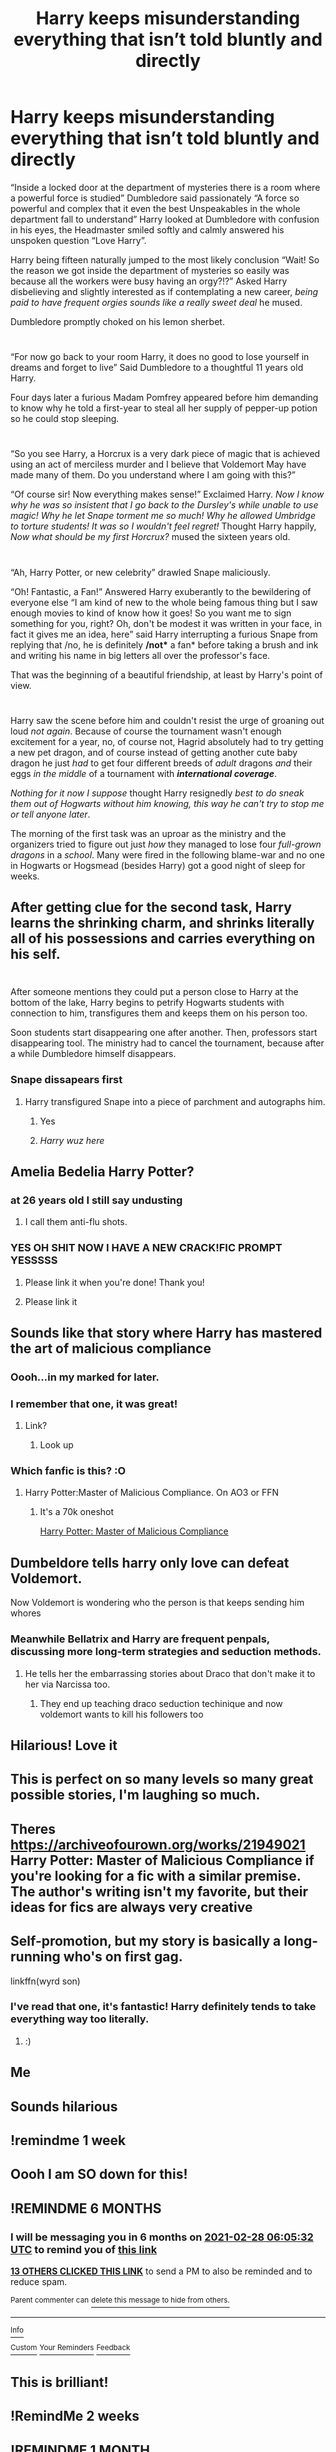 #+TITLE: Harry keeps misunderstanding everything that isn’t told bluntly and directly

* Harry keeps misunderstanding everything that isn’t told bluntly and directly
:PROPERTIES:
:Author: JOKERRule
:Score: 554
:DateUnix: 1598577107.0
:DateShort: 2020-Aug-28
:FlairText: Prompt
:END:
“Inside a locked door at the department of mysteries there is a room where a powerful force is studied” Dumbledore said passionately “A force so powerful and complex that it even the best Unspeakables in the whole department fall to understand” Harry looked at Dumbledore with confusion in his eyes, the Headmaster smiled softly and calmly answered his unspoken question “Love Harry”.

Harry being fifteen naturally jumped to the most likely conclusion “Wait! So the reason we got inside the department of mysteries so easily was because all the workers were busy having an orgy?!?” Asked Harry disbelieving and slightly interested as if contemplating a new career, /being paid to have frequent orgies sounds like a really sweet deal/ he mused.

Dumbledore promptly choked on his lemon sherbet.

* 
  :PROPERTIES:
  :CUSTOM_ID: section
  :END:
“For now go back to your room Harry, it does no good to lose yourself in dreams and forget to live” Said Dumbledore to a thoughtful 11 years old Harry.

Four days later a furious Madam Pomfrey appeared before him demanding to know why he told a first-year to steal all her supply of pepper-up potion so he could stop sleeping.

* 
  :PROPERTIES:
  :CUSTOM_ID: section-1
  :END:
“So you see Harry, a Horcrux is a very dark piece of magic that is achieved using an act of merciless murder and I believe that Voldemort May have made many of them. Do you understand where I am going with this?”

“Of course sir! Now everything makes sense!” Exclaimed Harry. /Now I know why he was so insistent that I go back to the Dursley's while unable to use magic! Why he let Snape torment me so much! Why he allowed Umbridge to torture students! It was so I wouldn't feel regret!/ Thought Harry happily, /Now what should be my first Horcrux?/ mused the sixteen years old.

* 
  :PROPERTIES:
  :CUSTOM_ID: section-2
  :END:
“Ah, Harry Potter, or new celebrity” drawled Snape maliciously.

“Oh! Fantastic, a Fan!” Answered Harry exuberantly to the bewildering of everyone else “I am kind of new to the whole being famous thing but I saw enough movies to kind of know how it goes! So you want me to sign something for you, right? Oh, don't be modest it was written in your face, in fact it gives me an idea, here” said Harry interrupting a furious Snape from replying that /no, he is definitely */not** a fan* before taking a brush and ink and writing his name in big letters all over the professor's face.

That was the beginning of a beautiful friendship, at least by Harry's point of view.

* 
  :PROPERTIES:
  :CUSTOM_ID: section-3
  :END:
Harry saw the scene before him and couldn't resist the urge of groaning out loud /not again/. Because of course the tournament wasn't enough excitement for a year, no, of course not, Hagrid absolutely had to try getting a new pet dragon, and of course instead of getting another cute baby dragon he just /had/ to get four different breeds of /adult/ dragons /and/ their eggs /in the middle/ of a tournament with */international coverage/*.

/Nothing for it now I suppose/ thought Harry resignedly /best to do sneak them out of Hogwarts without him knowing, this way he can't try to stop me or tell anyone later/.

The morning of the first task was an uproar as the ministry and the organizers tried to figure out just /how/ they managed to lose four /full-grown dragons/ in a /school/. Many were fired in the following blame-war and no one in Hogwarts or Hogsmead (besides Harry) got a good night of sleep for weeks.


** After getting clue for the second task, Harry learns the shrinking charm, and shrinks literally all of his possessions and carries everything on his self.

* 
  :PROPERTIES:
  :CUSTOM_ID: section
  :END:
After someone mentions they could put a person close to Harry at the bottom of the lake, Harry begins to petrify Hogwarts students with connection to him, transfigures them and keeps them on his person too.

Soon students start disappearing one after another. Then, professors start disappearing tool. The ministry had to cancel the tournament, because after a while Dumbledore himself disappears.
:PROPERTIES:
:Author: bbaral05
:Score: 278
:DateUnix: 1598581393.0
:DateShort: 2020-Aug-28
:END:

*** Snape dissapears first
:PROPERTIES:
:Author: shadowyeager
:Score: 147
:DateUnix: 1598584503.0
:DateShort: 2020-Aug-28
:END:

**** Harry transfigured Snape into a piece of parchment and autographs him.
:PROPERTIES:
:Author: Esarathon
:Score: 173
:DateUnix: 1598588827.0
:DateShort: 2020-Aug-28
:END:

***** Yes
:PROPERTIES:
:Author: shadowyeager
:Score: 26
:DateUnix: 1598624278.0
:DateShort: 2020-Aug-28
:END:


***** /Harry wuz here/
:PROPERTIES:
:Author: Darkenmal
:Score: 22
:DateUnix: 1598637442.0
:DateShort: 2020-Aug-28
:END:


** Amelia Bedelia Harry Potter?
:PROPERTIES:
:Author: Aubsedobs
:Score: 109
:DateUnix: 1598581126.0
:DateShort: 2020-Aug-28
:END:

*** at 26 years old I still say undusting
:PROPERTIES:
:Author: kmjeanne
:Score: 49
:DateUnix: 1598589146.0
:DateShort: 2020-Aug-28
:END:

**** I call them anti-flu shots.
:PROPERTIES:
:Author: dcb720
:Score: 25
:DateUnix: 1598594858.0
:DateShort: 2020-Aug-28
:END:


*** YES OH SHIT NOW I HAVE A NEW CRACK!FIC PROMPT YESSSSS
:PROPERTIES:
:Author: RoverMaelstrom
:Score: 42
:DateUnix: 1598593239.0
:DateShort: 2020-Aug-28
:END:

**** Please link it when you're done! Thank you!
:PROPERTIES:
:Author: Glitched-Quill
:Score: 15
:DateUnix: 1598623044.0
:DateShort: 2020-Aug-28
:END:


**** Please link it
:PROPERTIES:
:Author: Garanar
:Score: 3
:DateUnix: 1599253290.0
:DateShort: 2020-Sep-05
:END:


** Sounds like that story where Harry has mastered the art of malicious compliance
:PROPERTIES:
:Author: WrathofAjax
:Score: 100
:DateUnix: 1598588106.0
:DateShort: 2020-Aug-28
:END:

*** Oooh...in my marked for later.
:PROPERTIES:
:Author: academico5000
:Score: 15
:DateUnix: 1598609023.0
:DateShort: 2020-Aug-28
:END:


*** I remember that one, it was great!
:PROPERTIES:
:Author: JOKERRule
:Score: 10
:DateUnix: 1598615692.0
:DateShort: 2020-Aug-28
:END:

**** Link?
:PROPERTIES:
:Author: Power-of-Erised
:Score: 5
:DateUnix: 1598621659.0
:DateShort: 2020-Aug-28
:END:

***** Look up
:PROPERTIES:
:Author: WrathofAjax
:Score: 3
:DateUnix: 1598624229.0
:DateShort: 2020-Aug-28
:END:


*** Which fanfic is this? :O
:PROPERTIES:
:Author: WickedRainbow666
:Score: 4
:DateUnix: 1598623653.0
:DateShort: 2020-Aug-28
:END:

**** Harry Potter:Master of Malicious Compliance. On AO3 or FFN
:PROPERTIES:
:Author: WrathofAjax
:Score: 9
:DateUnix: 1598624187.0
:DateShort: 2020-Aug-28
:END:

***** It's a 70k oneshot

[[https://archiveofourown.org/works/21949021][Harry Potter: Master of Malicious Compliance]]
:PROPERTIES:
:Author: mimi_reading
:Score: 6
:DateUnix: 1598789292.0
:DateShort: 2020-Aug-30
:END:


** Dumbeldore tells harry only love can defeat Voldemort.

Now Voldemort is wondering who the person is that keeps sending him whores
:PROPERTIES:
:Author: ninjaasdf
:Score: 93
:DateUnix: 1598614899.0
:DateShort: 2020-Aug-28
:END:

*** Meanwhile Bellatrix and Harry are frequent penpals, discussing more long-term strategies and seduction methods.
:PROPERTIES:
:Author: ForwardDiscussion
:Score: 67
:DateUnix: 1598623565.0
:DateShort: 2020-Aug-28
:END:

**** He tells her the embarrassing stories about Draco that don't make it to her via Narcissa too.
:PROPERTIES:
:Author: Juliett_Alpha
:Score: 37
:DateUnix: 1598631577.0
:DateShort: 2020-Aug-28
:END:

***** They end up teaching draco seduction techinique and now voldemort wants to kill his followers too
:PROPERTIES:
:Author: ninjaasdf
:Score: 28
:DateUnix: 1598642104.0
:DateShort: 2020-Aug-28
:END:


** Hilarious! Love it
:PROPERTIES:
:Author: Amber_Sun14
:Score: 23
:DateUnix: 1598577256.0
:DateShort: 2020-Aug-28
:END:


** This is perfect on so many levels so many great possible stories, I'm laughing so much.
:PROPERTIES:
:Author: DarkLordRowan
:Score: 15
:DateUnix: 1598591827.0
:DateShort: 2020-Aug-28
:END:


** Theres [[https://archiveofourown.org/works/21949021]] Harry Potter: Master of Malicious Compliance if you're looking for a fic with a similar premise. The author's writing isn't my favorite, but their ideas for fics are always very creative
:PROPERTIES:
:Author: brotayto-brotahto
:Score: 37
:DateUnix: 1598589250.0
:DateShort: 2020-Aug-28
:END:


** Self-promotion, but my story is basically a long-running who's on first gag.

linkffn(wyrd son)
:PROPERTIES:
:Author: apothecaragorn19
:Score: 9
:DateUnix: 1598615030.0
:DateShort: 2020-Aug-28
:END:

*** I've read that one, it's fantastic! Harry definitely tends to take everything way too literally.
:PROPERTIES:
:Author: Madam_Hook
:Score: 2
:DateUnix: 1598713352.0
:DateShort: 2020-Aug-29
:END:

**** :)
:PROPERTIES:
:Author: apothecaragorn19
:Score: 2
:DateUnix: 1598714853.0
:DateShort: 2020-Aug-29
:END:


** Me
:PROPERTIES:
:Author: hecata678
:Score: 7
:DateUnix: 1598586624.0
:DateShort: 2020-Aug-28
:END:


** Sounds hilarious
:PROPERTIES:
:Author: poisinrose
:Score: 3
:DateUnix: 1598596494.0
:DateShort: 2020-Aug-28
:END:


** !remindme 1 week
:PROPERTIES:
:Author: KaseyT1203
:Score: 5
:DateUnix: 1598599367.0
:DateShort: 2020-Aug-28
:END:


** Oooh I am SO down for this!
:PROPERTIES:
:Author: WickedRainbow666
:Score: 4
:DateUnix: 1598623627.0
:DateShort: 2020-Aug-28
:END:


** !REMINDME 6 MONTHS
:PROPERTIES:
:Author: sharan2992
:Score: 3
:DateUnix: 1598594732.0
:DateShort: 2020-Aug-28
:END:

*** I will be messaging you in 6 months on [[http://www.wolframalpha.com/input/?i=2021-02-28%2006:05:32%20UTC%20To%20Local%20Time][*2021-02-28 06:05:32 UTC*]] to remind you of [[https://np.reddit.com/r/HPfanfiction/comments/ihxp8b/harry_keeps_misunderstanding_everything_that_isnt/g33xef5/?context=3][*this link*]]

[[https://np.reddit.com/message/compose/?to=RemindMeBot&subject=Reminder&message=%5Bhttps%3A%2F%2Fwww.reddit.com%2Fr%2FHPfanfiction%2Fcomments%2Fihxp8b%2Fharry_keeps_misunderstanding_everything_that_isnt%2Fg33xef5%2F%5D%0A%0ARemindMe%21%202021-02-28%2006%3A05%3A32%20UTC][*13 OTHERS CLICKED THIS LINK*]] to send a PM to also be reminded and to reduce spam.

^{Parent commenter can} [[https://np.reddit.com/message/compose/?to=RemindMeBot&subject=Delete%20Comment&message=Delete%21%20ihxp8b][^{delete this message to hide from others.}]]

--------------

[[https://np.reddit.com/r/RemindMeBot/comments/e1bko7/remindmebot_info_v21/][^{Info}]]

[[https://np.reddit.com/message/compose/?to=RemindMeBot&subject=Reminder&message=%5BLink%20or%20message%20inside%20square%20brackets%5D%0A%0ARemindMe%21%20Time%20period%20here][^{Custom}]]
[[https://np.reddit.com/message/compose/?to=RemindMeBot&subject=List%20Of%20Reminders&message=MyReminders%21][^{Your Reminders}]]
[[https://np.reddit.com/message/compose/?to=Watchful1&subject=RemindMeBot%20Feedback][^{Feedback}]]
:PROPERTIES:
:Author: RemindMeBot
:Score: 5
:DateUnix: 1598596918.0
:DateShort: 2020-Aug-28
:END:


** This is brilliant!
:PROPERTIES:
:Author: Armavirumque3
:Score: 3
:DateUnix: 1598599218.0
:DateShort: 2020-Aug-28
:END:


** !RemindMe 2 weeks
:PROPERTIES:
:Author: darkenedtides
:Score: 3
:DateUnix: 1598670167.0
:DateShort: 2020-Aug-29
:END:


** !REMINDME 1 MONTH
:PROPERTIES:
:Author: EpicEvan87
:Score: 2
:DateUnix: 1599030814.0
:DateShort: 2020-Sep-02
:END:


** [deleted]
:PROPERTIES:
:Score: -28
:DateUnix: 1598584623.0
:DateShort: 2020-Aug-28
:END:

*** It's a prompt...
:PROPERTIES:
:Author: thepotatobitchh
:Score: 34
:DateUnix: 1598587992.0
:DateShort: 2020-Aug-28
:END:


*** Username checks out.
:PROPERTIES:
:Author: Aspiekosochi13
:Score: 2
:DateUnix: 1598812842.0
:DateShort: 2020-Aug-30
:END:

